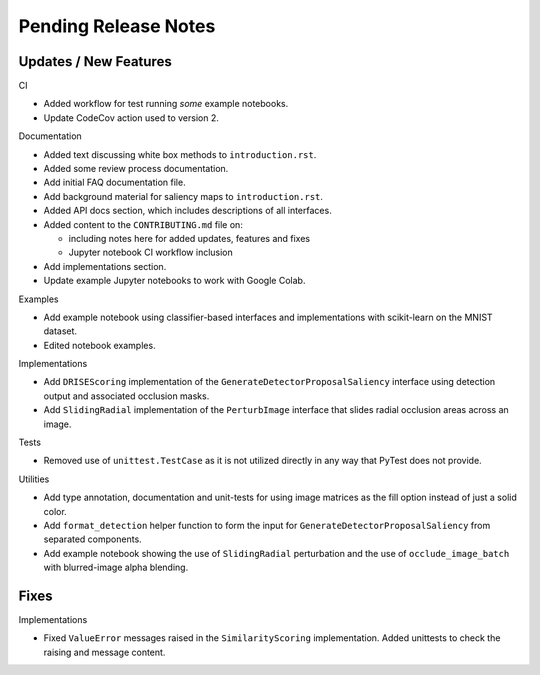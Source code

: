 Pending Release Notes
=====================


Updates / New Features
----------------------

CI

* Added workflow for test running *some* example notebooks.

* Update CodeCov action used to version 2.

Documentation

* Added text discussing white box methods to ``introduction.rst``.

* Added some review process documentation.

* Add initial FAQ documentation file.

* Add background material for saliency maps to ``introduction.rst``.

* Added API docs section, which includes descriptions of all interfaces.

* Added content to the ``CONTRIBUTING.md`` file on:

  * including notes here for added updates, features and fixes

  * Jupyter notebook CI workflow inclusion

* Add implementations section.

* Update example Jupyter notebooks to work with Google Colab.

Examples

* Add example notebook using classifier-based interfaces and implementations
  with scikit-learn on the MNIST dataset.

* Edited notebook examples.

Implementations

* Add ``DRISEScoring`` implementation of the ``GenerateDetectorProposalSaliency``
  interface using detection output and associated occlusion masks.

* Add ``SlidingRadial`` implementation of the ``PerturbImage`` interface that
  slides radial occlusion areas across an image.

Tests

* Removed use of ``unittest.TestCase`` as it is not utilized directly in any way
  that PyTest does not provide.

Utilities

* Add type annotation, documentation and unit-tests for using image matrices as
  the fill option instead of just a solid color.

* Add ``format_detection`` helper function to form the input for
  ``GenerateDetectorProposalSaliency`` from separated components.

* Add example notebook showing the use of ``SlidingRadial`` perturbation and
  the use of ``occlude_image_batch`` with blurred-image alpha blending.

Fixes
-----

Implementations

* Fixed ``ValueError`` messages raised in the ``SimilarityScoring``
  implementation. Added unittests to check the raising and message content.
